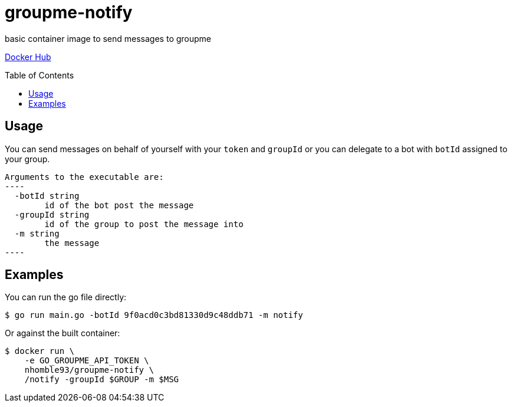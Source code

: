 :toc: macro
= groupme-notify

[.lead]
basic container image to send messages to groupme

https://hub.docker.com/r/nhomble93/groupme-notify[Docker Hub]

toc::[]

== Usage
You can send messages on behalf of yourself with your `token` and `groupId` or you
can delegate to a bot with `botId` assigned to your group.

[source,text]
Arguments to the executable are:
----
  -botId string
        id of the bot post the message
  -groupId string
        id of the group to post the message into
  -m string
        the message
----

## Examples
You can run the go file directly:
[source,bash]
----
$ go run main.go -botId 9f0acd0c3bd81330d9c48ddb71 -m notify
----

Or against the built container:
[source,bash]
----
$ docker run \
    -e GO_GROUPME_API_TOKEN \
    nhomble93/groupme-notify \
    /notify -groupId $GROUP -m $MSG
----